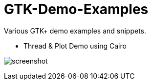 GTK-Demo-Examples
=================

Various GTK+ demo examples and snippets.

* Thread & Plot Demo using Cairo

image:cairo_threads/screenshot.png[]
 

